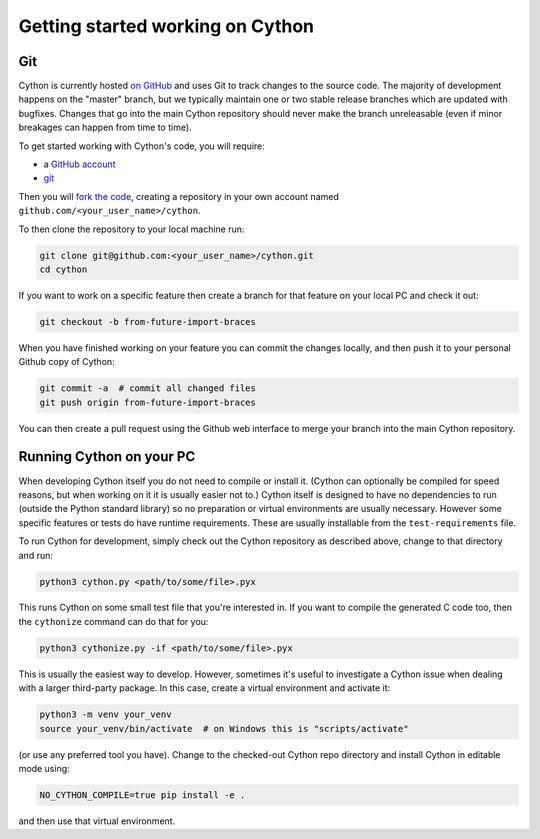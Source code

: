 .. _Getting Started:

Getting started working on Cython
=================================

Git
---

Cython is currently hosted `on GitHub <https://github.com/cython/cython/>`_ and uses Git to track changes to
the source code.  The majority of development happens on the "master" branch, but we typically maintain one or
two stable release branches which are updated with bugfixes.  Changes that go into the main Cython repository should
never make the branch unreleasable (even if minor breakages can happen from time to time).

To get started working with Cython's code, you will require:

* a `GitHub account <https://github.com/signup>`_
* `git <https://git-scm.com/downloads>`_

Then you will `fork the code <https://github.com/cython/cython/fork>`_, creating a repository in your own account named ``github.com/<your_user_name>/cython``.

To then clone the repository to your local machine run:

.. code-block:: bash

    git clone git@github.com:<your_user_name>/cython.git
    cd cython

If you want to work on a specific feature then create a branch for that feature on your local PC and check
it out:  

.. code-block:: bash

    git checkout -b from-future-import-braces

When you have finished working on your feature you can commit the changes locally, and then push it to your
personal Github copy of Cython:

.. code-block:: bash

    git commit -a  # commit all changed files
    git push origin from-future-import-braces

You can then create a pull request using the Github web interface to merge your branch into the main Cython
repository.

Running Cython on your PC
-------------------------

When developing Cython itself you do not need to compile or install it.  (Cython can optionally be compiled
for speed reasons, but when working on it it is usually easier not to.)  Cython itself is designed to have
no dependencies to run (outside the Python standard library) so no preparation or virtual environments are
usually necessary.  However some specific features or tests do have runtime requirements. These are usually
installable from the ``test-requirements`` file.

To run Cython for development, simply check out the
Cython repository as described above, change to that directory and run:

.. code-block:: bash

    python3 cython.py <path/to/some/file>.pyx

This runs Cython on some small test file that you're interested in.  If you want to compile the
generated C code too, then the ``cythonize`` command can do that for you: 

.. code-block:: bash

    python3 cythonize.py -if <path/to/some/file>.pyx

This is usually the easiest way to develop.  However, sometimes it's useful to investigate
a Cython issue when dealing with a larger third-party package.  In this case, create a
virtual environment and activate it:

.. code-block:: bash

    python3 -m venv your_venv
    source your_venv/bin/activate  # on Windows this is "scripts/activate"

(or use any preferred tool you have).  Change to the checked-out Cython repo directory and
install Cython in editable mode using:

.. code-block:: bash

    NO_CYTHON_COMPILE=true pip install -e .

and then use that virtual environment.
